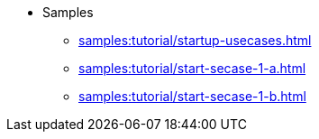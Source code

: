 * Samples
** xref:samples:tutorial/startup-usecases.adoc[]
** xref:samples:tutorial/start-secase-1-a.adoc[]
** xref:samples:tutorial/start-secase-1-b.adoc[]
